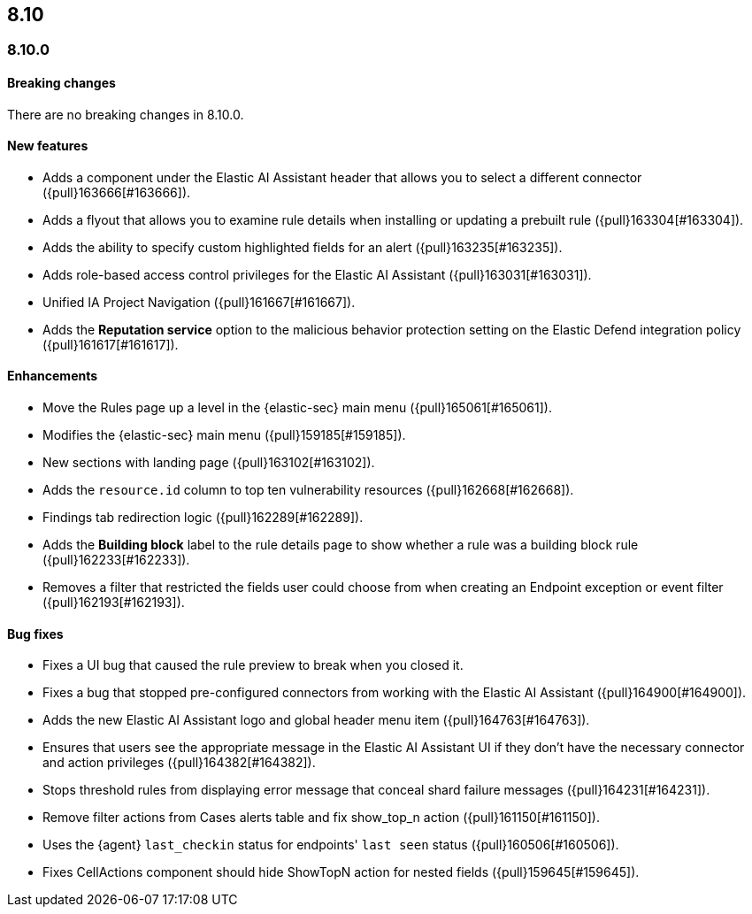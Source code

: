 [[release-notes-header-8.10.0]]
== 8.10

[discrete]
[[release-notes-8.10.0]]
=== 8.10.0

[discrete]
[[breaking-changes-8.10.0]]
==== Breaking changes
There are no breaking changes in 8.10.0.

[discrete]
[[features-8.10.0]]
==== New features
* Adds a component under the Elastic AI Assistant header that allows you to select a different connector ({pull}163666[#163666]).
* Adds a flyout that allows you to examine rule details when installing or updating a prebuilt rule ({pull}163304[#163304]).
* Adds the ability to specify custom highlighted fields for an alert ({pull}163235[#163235]).
* Adds role-based access control privileges for the Elastic AI Assistant ({pull}163031[#163031]).
* Unified IA Project Navigation ({pull}161667[#161667]).
* Adds the **Reputation service** option to the malicious behavior protection setting on the Elastic Defend integration policy ({pull}161617[#161617]).

[discrete]
[[enhancements-8.10.0]]
==== Enhancements
* Move the Rules page up a level in the {elastic-sec} main menu  ({pull}165061[#165061]). 
* Modifies the {elastic-sec} main menu ({pull}159185[#159185]).
* New sections with landing page ({pull}163102[#163102]).
* Adds the `resource.id` column to top ten vulnerability resources ({pull}162668[#162668]).
* Findings tab redirection logic ({pull}162289[#162289]).
* Adds the **Building block** label to the rule details page to show whether a rule was a building block rule ({pull}162233[#162233]).
* Removes a filter that restricted the fields user could choose from when creating an Endpoint exception or event filter ({pull}162193[#162193]).


[discrete]
[[bug-fixes-8.10.0]]
==== Bug fixes
* Fixes a UI bug that caused the rule preview to break when you closed it.  
* Fixes a bug that stopped pre-configured connectors from working with the Elastic AI Assistant ({pull}164900[#164900]).
* Adds the new Elastic AI Assistant logo and global header menu item ({pull}164763[#164763]).
* Ensures that users see the appropriate message in the Elastic AI Assistant UI if they don't have the necessary connector and action privileges ({pull}164382[#164382]).
* Stops threshold rules from displaying error message that conceal shard failure messages ({pull}164231[#164231]).
* Remove filter actions from Cases alerts table and fix show_top_n action ({pull}161150[#161150]).
//Not sure what the show top action is - following up on this summary.
* Uses the {agent} `last_checkin` status for endpoints' `last seen` status ({pull}160506[#160506]).
* Fixes CellActions component should hide ShowTopN action for nested fields ({pull}159645[#159645]).
//Same comment as above.


